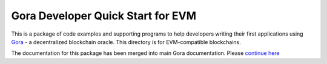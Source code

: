 ^^^^^^^^^^^^^^^^^^^^^^^^^^^^^^^^^^
Gora Developer Quick Start for EVM
^^^^^^^^^^^^^^^^^^^^^^^^^^^^^^^^^^

This is a package of code examples and supporting programs to help developers
writing their first applications using `Gora <https://gora.io/>`_ - a
decentralized blockchain oracle. This directory is for EVM-compatible
blockchains.

The documentation for this package has been merged into main Gora documentation.
Please `continue here <https://goranetwork.github.io/doc/#dqs-evm>`_